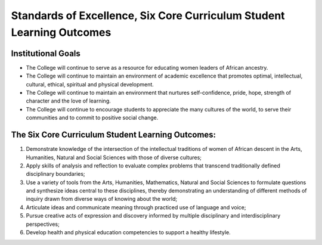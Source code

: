 Standards of Excellence, Six Core Curriculum Student Learning Outcomes
======================================================================

Institutional Goals
-------------------
* The College will continue to serve as a resource for educating women leaders of African ancestry.
* The College will continue to maintain an environment of academic excellence
  that promotes optimal, intellectual, cultural, ethical, spiritual and
  physical development.
* The College will continue to maintain an environment that nurtures
  self-confidence, pride, hope, strength of character and the love of
  learning.
* The College will continue to encourage students to appreciate the many
  cultures of the world, to serve their communities and to commit to positive
  social change.

The Six Core Curriculum Student Learning Outcomes:
--------------------------------------------------
1. Demonstrate knowledge of the intersection of the intellectual traditions of women of African descent in the Arts, Humanities, Natural and Social Sciences with those of diverse cultures;
2. Apply skills of analysis and reflection to evaluate complex problems that transcend traditionally defined disciplinary boundaries;
3. Use a variety of tools from the Arts, Humanities, Mathematics, Natural and Social Sciences to formulate questions and synthesize ideas central to these disciplines, thereby demonstrating an understanding of different methods of inquiry drawn from diverse ways of knowing about the world;
4. Articulate ideas and communicate meaning through practiced use of language and voice;
5. Pursue creative acts of expression and discovery informed by multiple disciplinary and interdisciplinary perspectives;
6. Develop health and physical education competencies to support a healthy lifestyle.
